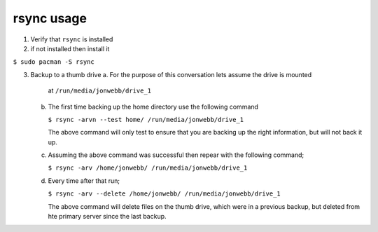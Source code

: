 ***********
rsync usage
***********

1. Verify that ``rsync`` is installed

2. if not installed then install it

``$ sudo pacman -S rsync``

3. Backup to a thumb drive
   a. For the purpose of this conversation lets assume the drive is mounted
      at ``/run/media/jonwebb/drive_1``

   b. The first time backing up the home directory use the following 
      command

      ``$ rsync -arvn --test home/ /run/media/jonwebb/drive_1``

      The above command will only test to ensure that you are backing up the right
      information, but will not back it up.

   c. Assuming the above command was successful then repear with the following command;

      ``$ rsync -arv /home/jonwebb/ /run/media/jonwebb/drive_1``

   d. Every time after that run;

      ``$ rsync -arv --delete /home/jonwebb/ /run/media/jonwebb/drive_1``

      The above command will delete files on the thumb drive, which were in a previous
      backup, but deleted from hte primary server since the last backup.
